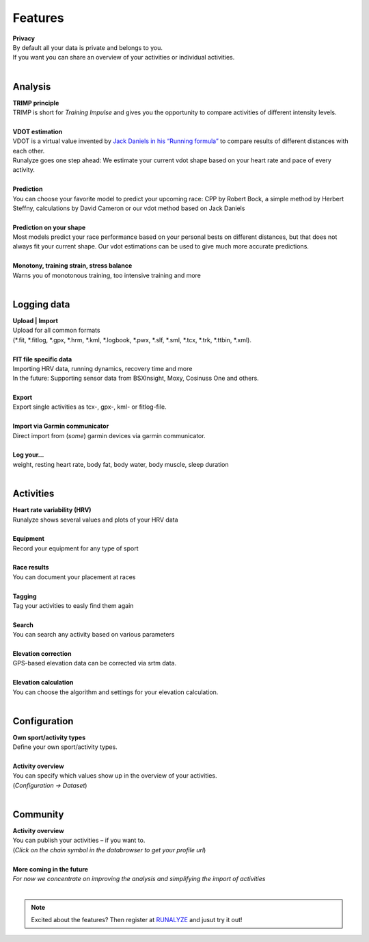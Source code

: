 Features
=========

.. raw:: html

   <i class="fa fa-lock fa-3x fa-pull-right" aria-hidden="true"></i>

| **Privacy**
| By default all your data is private and belongs to you.
| If you want you can share an overview of your activities or individual activities.
|

Analysis
----------

.. raw:: html

   <i class="fa fa-battery-full fa-3x fa-pull-right" aria-hidden="true"></i>

| **TRIMP principle**
| TRIMP is short for *Training Impulse* and gives you the opportunity to compare activities of different intensity levels.
|

.. raw:: html

   <i class="fa fa-expand fa-3x fa-pull-right" aria-hidden="true"></i>

| **VDOT estimation**
| VDOT is a virtual value invented by `Jack Daniels in his “Running formula” <http://amzn.to/2cgSo9v>`_ to compare results of different distances with each other.
| Runalyze goes one step ahead: We estimate your current vdot shape based on your heart rate and pace of every activity.
|

.. raw:: html

   <i class="fa fa-line-chart fa-3x fa-pull-right" aria-hidden="true"></i>

| **Prediction**
| You can choose your favorite model to predict your upcoming race: CPP by Robert Bock, a simple method by Herbert Steffny, calculations by David Cameron or our vdot method based on Jack Daniels
|

.. raw:: html

   <i class="fa fa-area-chart fa-3x fa-pull-right" aria-hidden="true"></i>

| **Prediction on your shape**
| Most models predict your race performance based on your personal bests on different distances, but that does not always fit your current shape. Our vdot estimations can be used to give much more accurate predictions.
|

.. raw:: html

   <i class="fa fa-bar-chart fa-3x fa-pull-right" aria-hidden="true"></i>

| **Monotony, training strain, stress balance**
| Warns you of monotonous training, too intensive training and more
|

Logging data
-------------

.. raw:: html

   <i class="fa fa-upload fa-3x fa-pull-right" aria-hidden="true"></i>

| **Upload | Import**
| Upload for all common formats
| (*.fit, *.fitlog, *.gpx, *.hrm, *.kml, *.logbook, *.pwx, *.slf, *.sml, *.tcx, *.trk, *.ttbin, *.xml).
|

.. raw:: html

   <i class="fa fa-file-code-o fa-3x fa-pull-right" aria-hidden="true"></i>

| **FIT file specific data**
| Importing HRV data, running dynamics, recovery time and more
| In the future: Supporting sensor data from BSXInsight, Moxy, Cosinuss One and others.
|

.. raw:: html

   <i class="fa fa-download fa-3x fa-pull-right" aria-hidden="true"></i>

| **Export**
| Export single activities as tcx-, gpx-, kml- or fitlog-file.
|

.. raw:: html

   <i class="fa fa-angle-double-right fa-3x fa-pull-right" aria-hidden="true"></i>

| **Import via Garmin communicator**
| Direct import from (*some*) garmin devices via garmin communicator.
|

.. raw:: html

   <i class="fa fa-list-ul fa-3x fa-pull-right" aria-hidden="true"></i>

| **Log your...**
| weight, resting heart rate, body fat, body water, body muscle, sleep duration
|

Activities
------------

.. raw:: html

   <i class="fa fa-heartbeat fa-3x fa-pull-right" aria-hidden="true"></i>

| **Heart rate variability (HRV)**
| Runalyze shows several values and plots of your HRV data
|

.. raw:: html

   <i class="fa fa-cubes fa-3x fa-pull-right" aria-hidden="true"></i>

| **Equipment**
| Record your equipment for any type of sport
|

.. raw:: html

   <i class="fa fa-trophy fa-3x fa-pull-right" aria-hidden="true"></i>

| **Race results**
| You can document your placement at races
|

.. raw:: html

   <i class="fa fa-tags fa-3x fa-pull-right" aria-hidden="true"></i>

| **Tagging**
| Tag your activities to easly find them again
|

.. raw:: html

   <i class="fa fa-search fa-3x fa-pull-right" aria-hidden="true"></i>

| **Search**
| You can search any activity based on various parameters
|

.. raw:: html

   <i class="fa fa-location-arrow fa-3x fa-pull-right" aria-hidden="true"></i>

| **Elevation correction**
| GPS-based elevation data can be corrected via srtm data.
|

.. raw:: html

   <br><i class="fa fa-level-up fa-3x fa-pull-right" aria-hidden="true"></i>

| **Elevation calculation**
| You can choose the algorithm and settings for your elevation calculation.
|


Configuration
--------------

.. raw:: html

   <i class="fa fa-cogs fa-3x fa-pull-right" aria-hidden="true"></i>

| **Own sport/activity types**
| Define your own sport/activity types.
|

.. raw:: html

   <i class="fa fa-table fa-3x fa-pull-right" aria-hidden="true"></i>

| **Activity overview**
| You can specify which values show up in the overview of your activities.
| (*Configuration -> Dataset*)
|

Community
----------

.. raw:: html

   <i class="fa fa-unlock fa-3x fa-pull-right" aria-hidden="true"></i>

| **Activity overview**
| You can publish your activities – if you want to.
| (*Click on the chain symbol in the databrowser to get your profile url*)
|

.. raw:: html

   <i class="fa fa-clock-o fa-3x fa-pull-right" aria-hidden="true"></i>

| **More coming in the future**
| *For now we concentrate on improving the analysis and simplifying the import of activities*
|

.. note:: Excited about the features? Then register at `RUNALYZE <https://runalyze.com>`_ and jusut try it out!
